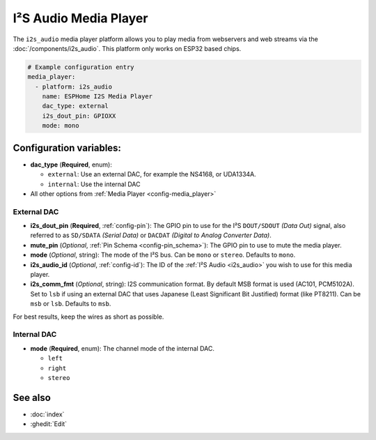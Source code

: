 I²S Audio Media Player
======================

.. seo::
    :description: Instructions for setting up I²S based media players in ESPHome.
    :image: i2s_audio.svg

The ``i2s_audio`` media player platform allows you to play media from webservers and web streams
via the :doc:`/components/i2s_audio`. This platform only works on ESP32 based chips.

.. code-block:: yaml

    # Example configuration entry
    media_player:
      - platform: i2s_audio
        name: ESPHome I2S Media Player
        dac_type: external
        i2s_dout_pin: GPIOXX
        mode: mono

Configuration variables:
------------------------

- **dac_type** (**Required**, enum):

  - ``external``: Use an external DAC, for example the NS4168, or UDA1334A.
  - ``internal``: Use the internal DAC

- All other options from :ref:`Media Player <config-media_player>`

External DAC
************

- **i2s_dout_pin** (**Required**, :ref:`config-pin`): The GPIO pin to use for the I²S ``DOUT/SDOUT`` *(Data Out)* signal, also referred to as ``SD/SDATA`` *(Serial Data)* or ``DACDAT`` *(Digital to Analog Converter Data)*.
- **mute_pin** (*Optional*, :ref:`Pin Schema <config-pin_schema>`): The GPIO pin to use to mute the media player.
- **mode** (*Optional*, string): The mode of the I²S bus. Can be ``mono`` or ``stereo``. Defaults to ``mono``.
- **i2s_audio_id** (*Optional*, :ref:`config-id`): The ID of the :ref:`I²S Audio <i2s_audio>` you wish to use for this media player.
- **i2s_comm_fmt** (*Optional*, string): I2S communication format. By default MSB format is used (AC101, PCM5102A).
  Set to ``lsb`` if using an external DAC that uses Japanese (Least Significant Bit Justified) format (like PT8211).
  Can be ``msb`` or ``lsb``. Defaults to ``msb``.

For best results, keep the wires as short as possible.

Internal DAC
************

- **mode** (**Required**, enum): The channel mode of the internal DAC.

  - ``left``
  - ``right``
  - ``stereo``

See also
--------

- :doc:`index`
- :ghedit:`Edit`
